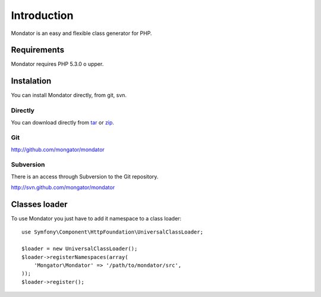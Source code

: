Introduction
============

Mondator is an easy and flexible class generator for PHP.

Requirements
------------

Mondator requires PHP 5.3.0 o upper.

Instalation
-----------

You can install Mondator directly, from git, svn.

Directly
^^^^^^^^

You can download directly from tar_ or zip_.

Git
^^^

http://github.com/mongator/mondator

Subversion
^^^^^^^^^^

There is an access through Subversion to the Git repository.

http://svn.github.com/mongator/mondator

Classes loader
--------------

To use Mondator you just have to add it namespace to a class loader::

    use Symfony\Component\HttpFoundation\UniversalClassLoader;

    $loader = new UniversalClassLoader();
    $loader->registerNamespaces(array(
        'Mongator\Mondator' => '/path/to/mondator/src',
    ));
    $loader->register();

.. _tar: http://github.com/mongator/mondator/tarball/master
.. _zip: http://github.com/mongator/mondator/zipball/master
